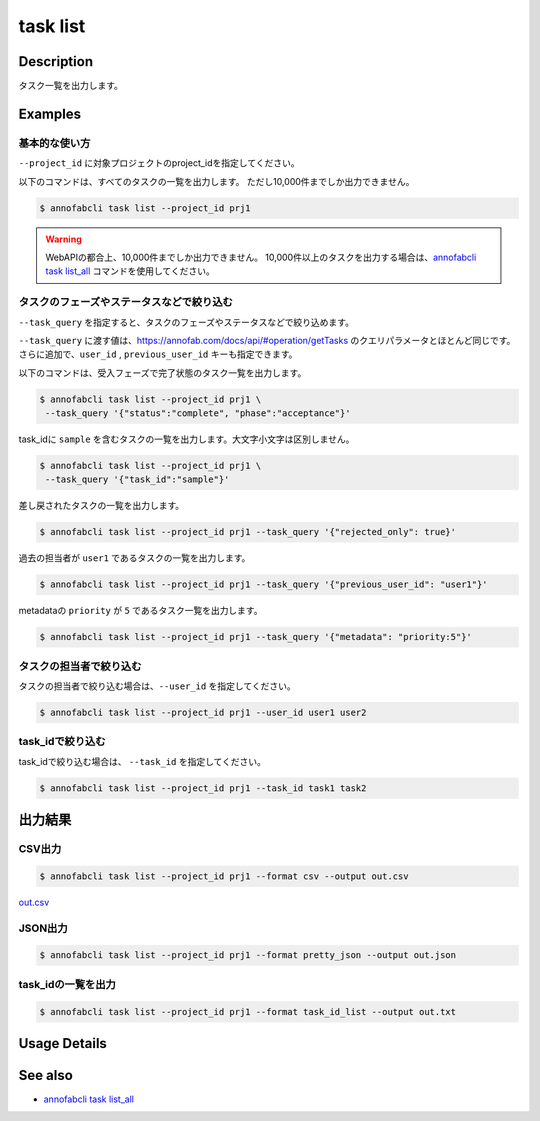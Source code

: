 =====================
task list
=====================

Description
=================================
タスク一覧を出力します。




Examples
=================================


基本的な使い方
--------------------------

``--project_id`` に対象プロジェクトのproject_idを指定してください。

以下のコマンドは、すべてのタスクの一覧を出力します。
ただし10,000件までしか出力できません。

.. code-block::

    $ annofabcli task list --project_id prj1


.. warning::

    WebAPIの都合上、10,000件までしか出力できません。
    10,000件以上のタスクを出力する場合は、`annofabcli task list_all <../task/list_all.html>`_ コマンドを使用してください。

タスクのフェーズやステータスなどで絞り込む
----------------------------------------------

``--task_query`` を指定すると、タスクのフェーズやステータスなどで絞り込めます。

``--task_query`` に渡す値は、https://annofab.com/docs/api/#operation/getTasks のクエリパラメータとほとんど同じです。
さらに追加で、``user_id`` , ``previous_user_id`` キーも指定できます。

以下のコマンドは、受入フェーズで完了状態のタスク一覧を出力します。

.. code-block::

    $ annofabcli task list --project_id prj1 \
     --task_query '{"status":"complete", "phase":"acceptance"}'


task_idに ``sample`` を含むタスクの一覧を出力します。大文字小文字は区別しません。

.. code-block::

    $ annofabcli task list --project_id prj1 \
     --task_query '{"task_id":"sample"}'


差し戻されたタスクの一覧を出力します。

.. code-block::

    $ annofabcli task list --project_id prj1 --task_query '{"rejected_only": true}'


過去の担当者が ``user1`` であるタスクの一覧を出力します。

.. code-block::

    $ annofabcli task list --project_id prj1 --task_query '{"previous_user_id": "user1"}'

metadataの ``priority`` が ``5`` であるタスク一覧を出力します。

.. code-block::

    $ annofabcli task list --project_id prj1 --task_query '{"metadata": "priority:5"}'


タスクの担当者で絞り込む
----------------------------------------------
タスクの担当者で絞り込む場合は、``--user_id`` を指定してください。

.. code-block::

    $ annofabcli task list --project_id prj1 --user_id user1 user2


task_idで絞り込む
----------------------------------------------
task_idで絞り込む場合は、 ``--task_id`` を指定してください。

.. code-block::

    $ annofabcli task list --project_id prj1 --task_id task1 task2




出力結果
=================================

CSV出力
----------------------------------------------

.. code-block::

    $ annofabcli task list --project_id prj1 --format csv --output out.csv

`out.csv <https://github.com/kurusugawa-computer/annofab-cli/blob/main/docs/command_reference/task/list/out.csv>`_

JSON出力
----------------------------------------------

.. code-block::

    $ annofabcli task list --project_id prj1 --format pretty_json --output out.json



.. code-block::
    :caption: out.json

    [
      {
        "project_id": "prj1",
        "task_id": "task1",
        "phase": "acceptance",
        "phase_stage": 1,
        "status": "complete",
        "input_data_count": 1,
        "input_data_id_list": [
          "input1"
        ],
        "account_id": "12345678-abcd-1234-abcd-1234abcd5678",
        "histories_by_phase": [
          {
            "account_id": "12345678-abcd-1234-abcd-1234abcd5678",
            "phase": "annotation",
            "phase_stage": 1,
            "worked": true,
            "user_id": "test_user_id",
            "username": "test_username"
          },
          ...
        ],
        "started_datetime": "2020-11-24T16:21:27.753+09:00",
        "updated_datetime": "2020-11-24T16:29:29.381+09:00",
        "sampling": null,
        "metadata": {},
        "user_id": "test_user_id",
        "username": "test_username",
        "worktime_hour": 2.4789266666666667,
        "number_of_rejections_by_inspection": 0,
        "number_of_rejections_by_acceptance": 1
      },
      ...
    ]


task_idの一覧を出力
----------------------------------------------

.. code-block::

    $ annofabcli task list --project_id prj1 --format task_id_list --output out.txt


.. code-block::
    :caption: out.txt

    task1
    task2
    ...

Usage Details
=================================

.. argparse::
   :ref: annofabcli.task.list_tasks.add_parser
   :prog: annofabcli task list
   :nosubcommands:
   :nodefaultconst:

See also
=================================
* `annofabcli task list_all <../task/list_all.html>`_

